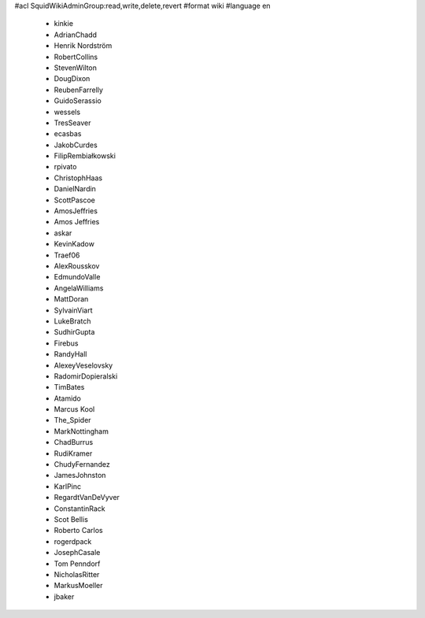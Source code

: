 #acl SquidWikiAdminGroup:read,write,delete,revert
#format wiki
#language en
 * kinkie
 * AdrianChadd
 * Henrik Nordström
 * RobertCollins
 * StevenWilton
 * DougDixon
 * ReubenFarrelly
 * GuidoSerassio
 * wessels
 * TresSeaver
 * ecasbas
 * JakobCurdes
 * FilipRembiałkowski
 * rpivato
 * ChristophHaas
 * DanielNardin
 * ScottPascoe
 * AmosJeffries
 * Amos Jeffries
 * askar
 * KevinKadow
 * Traef06
 * AlexRousskov
 * EdmundoValle
 * AngelaWilliams
 * MattDoran
 * SylvainViart
 * LukeBratch
 * SudhirGupta
 * Firebus
 * RandyHall
 * AlexeyVeselovsky
 * RadomirDopieralski
 * TimBates
 * Atamido
 * Marcus Kool
 * The_Spider
 * MarkNottingham
 * ChadBurrus
 * RudiKramer
 * ChudyFernandez
 * JamesJohnston
 * KarlPinc
 * RegardtVanDeVyver
 * ConstantinRack
 * Scot Bellis
 * Roberto Carlos
 * rogerdpack
 * JosephCasale
 * Tom Penndorf
 * NicholasRitter
 * MarkusMoeller
 * jbaker

